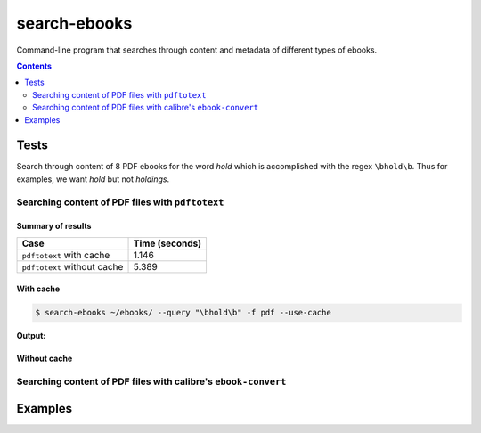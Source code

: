 =============
search-ebooks
=============

.. raw:: html

  <p align="center">
    <br> 🚧 &nbsp;&nbsp;&nbsp;<b>Work-In-Progress</b>
  </p>

Command-line program that searches through content and metadata of
different types of ebooks.

.. contents:: **Contents**
   :depth: 2
   :local:
   :backlinks: top

Tests
=====
Search through content of 8 PDF ebooks for the word *hold*
which is accomplished with the regex ``\bhold\b``. Thus for
examples, we want *hold* but not *holdings*.

Searching content of PDF files with ``pdftotext``
-------------------------------------------------
Summary of results
^^^^^^^^^^^^^^^^^^
+-----------------------------+----------------+
|             Case            | Time (seconds) |
+=============================+================+
| ``pdftotext`` with cache    | 1.146          |
+-----------------------------+----------------+
| ``pdftotext`` without cache | 5.389          |
+-----------------------------+----------------+

With cache
^^^^^^^^^^
.. code:: bash

   $ search-ebooks ~/ebooks/ --query "\bhold\b" -f pdf --use-cache
   
**Output:**

.. image:: https://raw.githubusercontent.com/raul23/images/master/search-ebooks/readme/tests/pdftotext_with_cache.png
   :target: https://raw.githubusercontent.com/raul23/images/master/search-ebooks/readme/tests/pdftotext_with_cache.png
   :align: left
   :alt: ``pdftotext`` with cache

Without cache
^^^^^^^^^^^^^
Searching content of PDF files with calibre's ``ebook-convert``
---------------------------------------------------------------

Examples
========
